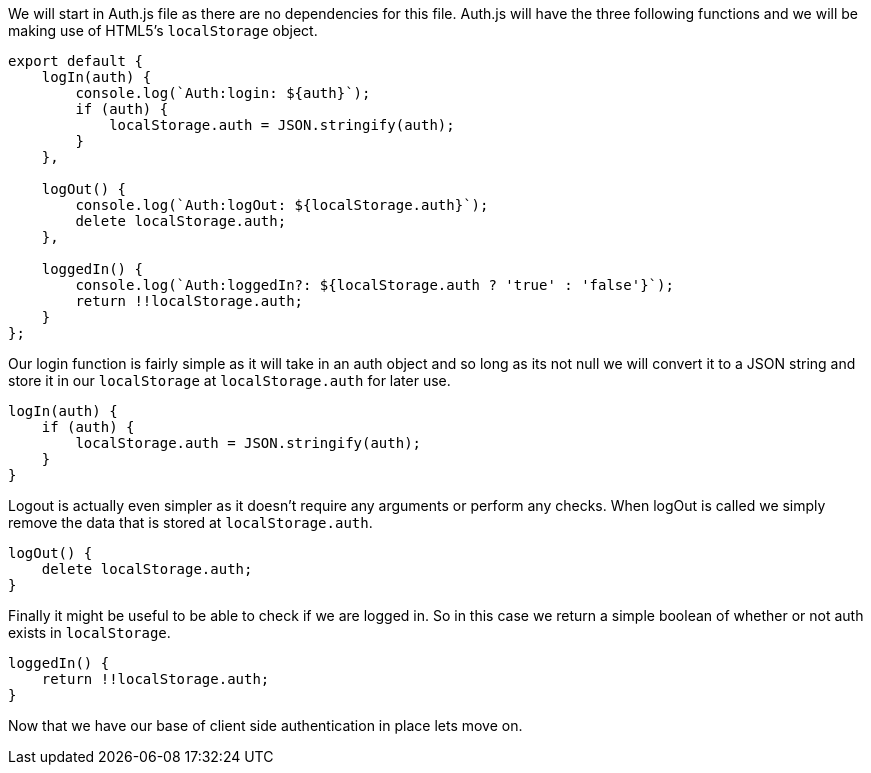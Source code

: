 We will start in Auth.js file as there are no dependencies for this file. Auth.js will have the three
following functions and we will be making use of HTML5's `localStorage` object.

----
export default {
    logIn(auth) {
        console.log(`Auth:login: ${auth}`);
        if (auth) {
            localStorage.auth = JSON.stringify(auth);
        }
    },

    logOut() {
        console.log(`Auth:logOut: ${localStorage.auth}`);
        delete localStorage.auth;
    },

    loggedIn() {
        console.log(`Auth:loggedIn?: ${localStorage.auth ? 'true' : 'false'}`);
        return !!localStorage.auth;
    }
};
----

Our login function is fairly simple as it will take in an auth object and so long as its not null we
will convert it to a JSON string and store it in our `localStorage` at `localStorage.auth` for later
use.
[source, react]
----
logIn(auth) {
    if (auth) {
        localStorage.auth = JSON.stringify(auth);
    }
}
----

Logout is actually even simpler as it doesn't require any arguments or perform any checks. When logOut
is called we simply remove the data that is stored at `localStorage.auth`.
[source, react]
----
logOut() {
    delete localStorage.auth;
}
----

Finally it might be useful to be able to check if we are logged in. So in this case we return a simple
boolean of whether or not auth exists in `localStorage`.
[source, react]
----
loggedIn() {
    return !!localStorage.auth;
}
----

Now that we have our base of client side authentication in place lets move on.